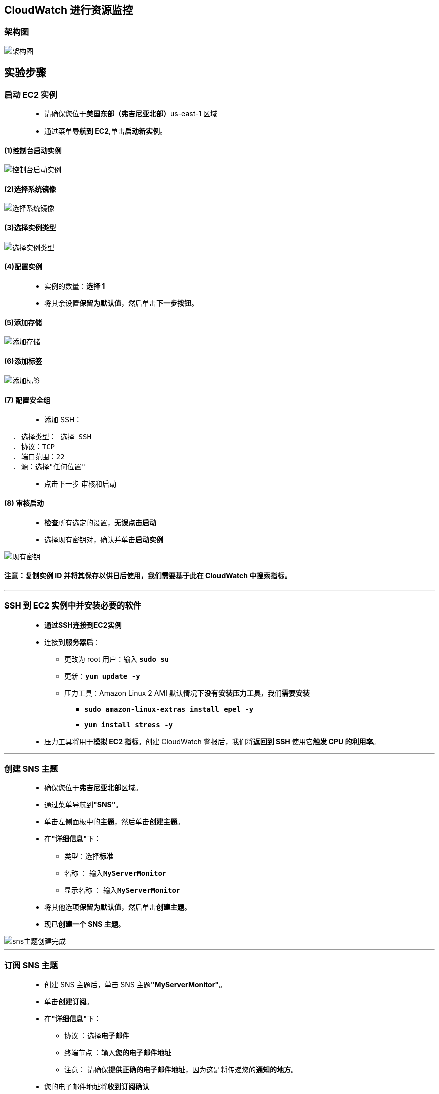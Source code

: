
## CloudWatch 进行资源监控

=== 架构图

image::/图片/63图片/架构图.png[架构图]

== 实验步骤

=== 启动 EC2 实例

> - 请确保您位于**美国东部（弗吉尼亚北部）**us-east-1 区域
> - 通过菜单**导航到 EC2**,单击**启动新实例**。

==== (1)控制台启动实例

image::/图片/07图片/控制台2.png[控制台启动实例]

==== (2)选择系统镜像

image::/图片/07图片/控制台3.png[选择系统镜像]

==== (3)选择实例类型

image::/图片/07图片/配置1.png[选择实例类型]

==== (4)配置实例

> - 实例的数量：**选择 1**
> - 将其余设置**保留为默认值**，然后单击**下一步按钮**。

==== (5)添加存储

image::/图片/07图片/配置2.png[添加存储]

==== (6)添加标签

image::/图片/07图片/配置3.png[添加标签]

==== (7) 配置安全组

> - 添加 SSH：

----
  . 选择类型： 选择 SSH
  . 协议：TCP
  . 端口范围：22
  . 源：选择"任何位置"
----

> - 点击下一步 `审核和启动`

==== (8) 审核启动

> - **检查**所有选定的设置，**无误点击启动**
> - 选择现有密钥对，确认并单击**启动实例**

image::/图片/07图片/现有密钥.png[现有密钥]


==== 注意：复制实例 ID 并将其**保存以供日后使用**，我们需要基于此**在 CloudWatch 中搜索指标**。

---


=== SSH 到 EC2 实例中并安装必要的软件

> - **通过SSH连接到EC2实例**
> - 连接到**服务器后**：
> * 更改为 root 用户：输入 **``sudo su``**
> * 更新：**``yum update -y``**
> * 压力工具：Amazon Linux 2 AMI 默认情况下**没有安装压力工具**，我们**需要安装**
> ** **``sudo amazon-linux-extras install epel -y``**
> ** **``yum install stress -y``**
> - 压力工具将用于**模拟 EC2 指标**。创建 CloudWatch 警报后，我们将**返回到 SSH **使用它**触发 CPU 的利用率**。

---

=== 创建 SNS 主题

> - 确保您位于**弗吉尼亚北部**区域。
> - 通过菜单导航到**"SNS"**。
> - 单击左侧面板中的**主题**，然后单击**创建主题**。
> - 在**"详细信息"**下：
> * 类型：选择**标准**
> * 名称 ： 输入**``MyServerMonitor``**
> * 显示名称 ： 输入**``MyServerMonitor``**
> - 将其他选项**保留为默认值**，然后单击**创建主题**。
> - 现已**创建一个 SNS 主题**。

image::/图片/63图片/sns主题创建完成.png[sns主题创建完成]

---

=== 订阅 SNS 主题

> - 创建 SNS 主题后，单击 SNS 主题**"MyServerMonitor"**。
> - 单击**创建订阅**。
> - 在**"详细信息"**下：
> * 协议 ：选择**电子邮件**
> * 终端节点 ：输入**您的电子邮件地址**
> * 注意： 请确保**提供正确的电子邮件地址**，因为这是将传递您的**通知的地方**。
> - 您的电子邮件地址将**收到订阅确认**

image::/图片/63图片/sns邮件.png[sns邮件]

> - 单击**"确认订阅"**。

image::/图片/63图片/确认sns.png[确认sns]


> - 您的电子邮件地址现**已订阅 SNS 主题**MyServerMonitor。

---


=== 使用CloudWatch在CloudWatch指标中检查 EC2 CPU 使用率指标

> - 通过菜单**导航到 CloudWatch**。
> - 点击左侧面板中指标下的**全部指标**。
> - 您应该能够在所有指标下**看到 EC2**。如果 EC2 不可见，请等待 5-10 分钟
> - CloudWatch 通常在创建 EC2 后大约**需要 5-10 分钟**才能**开始获取指标详细信息**。
> - 单击**EC2**。选择**每个实例的指标**。
> - 在这里，您可以看到**各种指标**。选择** CPU 使用率**指标以**查看图表**。

image::/图片/63图片/每个指标.png[每个指标]

> - 现在，在屏幕顶部，您可以看到**CPU利用率图**（由于我们尚未对CPU施加压力，因此该图为零）。

---

=== 创建CloudWatch告警

> - 单击 CloudWatch 控制面板左侧面板中**警报**下的在**告警中**。
> - 单击右上角的**"创建警报"**。
> - 在**"指定指标和条件"**页中：
> * 点击选择**指标**。它将打开**"选择指标"**页面。
> * 向下滚动并**选择 EC2**。
> * 选择**每个实例的指标**
> * 在搜索栏中**输入您的 EC2 实例 ID** 以**获取 EC2 服务器的指标**
> * 选择**"CPU 使用率"**指标。
> * 单击**"选择指标"**按钮。
> - 现在，使用以下**详细信息配置警报**：
> * 在"指标"下
> ** 周期：选择** 1 分钟**
> * 在条件下
> ** 阈值类型：选择**静态**
> ** 每当 CPU Utilization 为... ：选择**"大于"**
> ** 比 ：输入 **30**
> * 将**其他值保留为默认值**，然后单击**"下一步"**。
> - 在**"配置操作"**页中：
> * 在通知下
> ** 警报状态触发器：选择**警报中**
> ** 选择 SNS 主题 ：选择**现有 SNS 主题**
> ** 发送通知到... ：选择之前创建的**MyServerMonitor SNS 主题**。
> * 将**其他字段保留为默认值**。单击**"下一步"**。
> - 在**"添加名称和描述"**页：
> * 定义唯一名称：输入唯一名称**MyServerCPUUtilizationAlarm**
> * 单击**"下一步"**。
> - 将显示警报的**预览**。向下滚动并**单击创建警报**。
> - 现在**创建了一个新的 CloudWatch 警报**。

image::/图片/63图片/警报创建完成.png[警报创建完成]


> - 每当 CPU 使用率**超过 30 且超过 1 分钟时**，就会**触发 SNS 通知**，您将**收到一封电子邮件**。

---


=== 通过增加 CPU 利用率来测试 CloudWatch 警报

> - **SSH 返回到 EC2 实例**
> - 压力工具**已安装**。让我们运行命令以**手动提高 CPU 使用率**。
> * **``sudo stress --cpu 10 -v --timeout 400s``**
> - 它将运行6分40秒。它将提升 CPU 使用率，在该时间段内，CPU 使用率应保持在非常**接近 100% 的水平**。

image::/图片/63图片/开始测试cpu.png[开始测试cpu]

> - 在本地计算机上**打开另一个终端**，并**重新通过 SSH 连接到 EC2 实例**
> - 运行以下命令以**查看 CPU 利用率**：
> * **``top``**

image::/图片/63图片/cpu使用率.png[cpu使用率]

> - 现在可以**看到 %Cpu 为 100**。通过运行**此压力命令**，我们**手动提高了 EC2 实例的 CPU 利用率**。
> - **400 秒后，%CPU 将减回 0**。

---

=== 检查来自 SNS 主题的电子邮件


> - 导航到您的**邮箱并刷新它**。您应该会**看到**``MyServerCPUUtilizationAlarm``**的新电子邮件通知**。

image::/图片/63图片/邮件通知.png[邮件通知]

> - 我们可以看到，我们收到的邮件**包含有关 CloudWatch 警报的详细信息（警报的名称、触发时间等）**。

---

=== 检查 CloudWatch 警报图


> - 导航回CloudWatch页面，单击**告警**。
> - 单击**"MyServerCPUUtilizationAlarm"**。
> - 在图表上，您可以**看到 CPU 利用率已超过 30% 阈值的位置**。

image::/图片/63图片/图表.png[图表]

> - 我们可以**多次触发``CPUUtilization``以查看图形上的峰值**。
> - 您已**成功触发``CPUUtilization``CloudWatch警报**。

---

=== 创建CloudWatch控制面板

==== 我们可以创建一个简单的 Cloudwatch 控制面板来查看 CPU 利用率和各种**其他指标小部件**。

> - 单击 CloudWatch 页面左侧面板中的**控制面板**。
> - 单击**创建控制面板**。
> * 控制面板名称：输入**``MyEC2ServerDashboard``**
> * 单击**"创建控制面板"**
> * 添加小组件 ：选择**线形图**。
> * 选择**指标**。
> * 在下一页上，在指标选项卡下选择**EC2**。选择**每个实例的指标**。
> * 在搜索栏中，输入**您的 EC2 实例 ID**，选择** CPU 使用率**。
> * 单击**创建小组件**。
> - 根据**触发``stress``命令**的次数，您将在**时间线**中看到**不同的峰值**。

image::/图片/63图片/小组件.png[小组件]

> - 现在单击**"保存控制面板"**按钮。
> - 您还可以通过单击**添加小组件**按钮向**同一控制面板**添加**多个小组件**。

---
